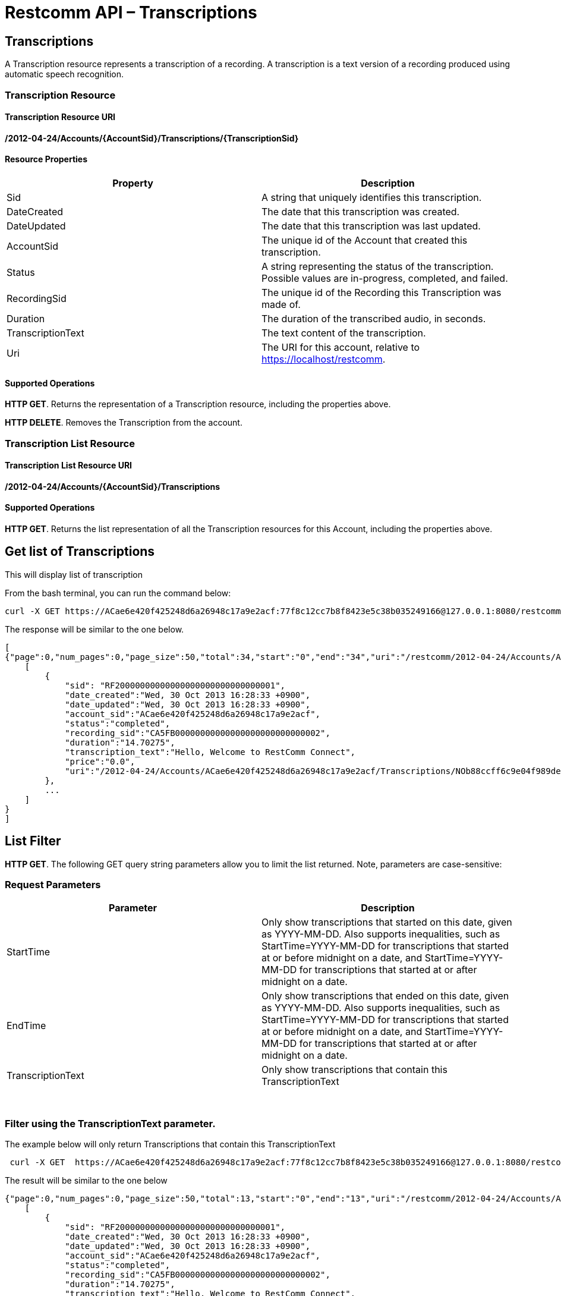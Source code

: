 = Restcomm API – Transcriptions

[[Transcriptions]]
== Transcriptions

A Transcription resource represents a transcription of a recording. A transcription is a text version of a recording produced using automatic speech recognition.

=== Transcription Resource

==== Transcription Resource URI

*/2012-04-24/Accounts/\{AccountSid}/Transcriptions/\{TranscriptionSid}*

==== Resource Properties

[cols=",",options="header",]
|======================================================================================================================
|Property |Description
|Sid |A string that uniquely identifies this transcription.
|DateCreated |The date that this transcription was created.
|DateUpdated |The date that this transcription was last updated.
|AccountSid |The unique id of the Account that created this transcription.
|Status |A string representing the status of the transcription. Possible values are in-progress, completed, and failed.
|RecordingSid |The unique id of the Recording this Transcription was made of.
|Duration |The duration of the transcribed audio, in seconds.
|TranscriptionText |The text content of the transcription.
|Uri |The URI for this account, relative to https://localhost/restcomm.
|======================================================================================================================

==== Supported Operations

**HTTP GET**. Returns the representation of a Transcription resource, including the properties above. 

**HTTP DELETE**. Removes the Transcription from the account.

=== Transcription List Resource

==== Transcription List Resource URI

*/2012-04-24/Accounts/\{AccountSid}/Transcriptions*

==== Supported Operations

**HTTP GET**. Returns the list representation of all the Transcription resources for this Account, including the properties above.

== Get list of Transcriptions

This will display list of transcription

From the bash terminal, you can run the command below:

....
curl -X GET https://ACae6e420f425248d6a26948c17a9e2acf:77f8c12cc7b8f8423e5c38b035249166@127.0.0.1:8080/restcomm/2012-04-24/Accounts/ACae6e420f425248d6a26948c17a9e2acf/Transcriptions.json  
....

The response will be similar to the one below.

[source,lang:xml,decode:true]
----
[
{"page":0,"num_pages":0,"page_size":50,"total":34,"start":"0","end":"34","uri":"/restcomm/2012-04-24/Accounts/ACae6e420f425248d6a26948c17a9e2acf/Transcriptions.json","first_page_uri":"/restcomm/2012-04-24/Accounts/ACae6e420f425248d6a26948c17a9e2acf/Transcriptions.json?Page=0&PageSize=50","previous_page_uri":"null","next_page_uri":"null","last_page_uri":"/restcomm/2012-04-24/Accounts/ACae6e420f425248d6a26948c17a9e2acf/Transcriptions.json?Page=0&PageSize=50","transcriptions":
    [
        {
            "sid": "RF20000000000000000000000000000001",
            "date_created":"Wed, 30 Oct 2013 16:28:33 +0900",
            "date_updated":"Wed, 30 Oct 2013 16:28:33 +0900",
            "account_sid":"ACae6e420f425248d6a26948c17a9e2acf",
            "status":"completed",
            "recording_sid":"CA5FB00000000000000000000000000002",
            "duration":"14.70275",
            "transcription_text":"Hello, Welcome to RestComm Connect",
            "price":"0.0",
            "uri":"/2012-04-24/Accounts/ACae6e420f425248d6a26948c17a9e2acf/Transcriptions/NOb88ccff6c9e04f989de9415a555ad84d.json.json"
        },
        ...
    ]
}
]
----

== List Filter

**HTTP GET**. The following GET query string parameters allow you to limit the list returned. Note, parameters are case-sensitive:

=== Request Parameters

[cols=",",options="header",]
|===========================================================================================================================================================================================================================================================================
|Parameter |Description
|StartTime |Only show transcriptions that started on this date, given as YYYY-MM-DD. Also supports inequalities, such as StartTime=YYYY-MM-DD for transcriptions that started at or before midnight on a date, and StartTime=YYYY-MM-DD for transcriptions that started at or after midnight on a date.
|EndTime |Only show transcriptions that ended on this date, given as YYYY-MM-DD. Also supports inequalities, such as StartTime=YYYY-MM-DD for transcriptions that started at or before midnight on a date, and StartTime=YYYY-MM-DD for transcriptions that started at or after midnight on a date.
|TranscriptionText |Only show transcriptions that contain this TranscriptionText
|===========================================================================================================================================================================================================================================================================

 

=== Filter using the TranscriptionText parameter.

The example below will only return Transcriptions that contain this TranscriptionText

....
 curl -X GET  https://ACae6e420f425248d6a26948c17a9e2acf:77f8c12cc7b8f8423e5c38b035249166@127.0.0.1:8080/restcomm/2012-04-24/Accounts/ACae6e420f425248d6a26948c17a9e2acf/Transcriptions.json?TranscriptionText=RestComm
....

The result will be similar to the one below

[source,decode:true]
----
{"page":0,"num_pages":0,"page_size":50,"total":13,"start":"0","end":"13","uri":"/restcomm/2012-04-24/Accounts/ACae6e420f425248d6a26948c17a9e2acf/Transcriptions.json","first_page_uri":"/restcomm/2012-04-24/Accounts/ACae6e420f425248d6a26948c17a9e2acf/Transcriptions.json?Page=0&PageSize=50","previous_page_uri":"null","next_page_uri":"null","last_page_uri":"/restcomm/2012-04-24/Accounts/ACae6e420f425248d6a26948c17a9e2acf/Transcriptions.json?Page=0&PageSize=50","transcriptions":
    [
        {
            "sid": "RF20000000000000000000000000000001",
            "date_created":"Wed, 30 Oct 2013 16:28:33 +0900",
            "date_updated":"Wed, 30 Oct 2013 16:28:33 +0900",
            "account_sid":"ACae6e420f425248d6a26948c17a9e2acf",
            "status":"completed",
            "recording_sid":"CA5FB00000000000000000000000000002",
            "duration":"14.70275",
            "transcription_text":"Hello, Welcome to RestComm Connect",
            "price":"0.0",
            "uri":"/2012-04-24/Accounts/ACae6e420f425248d6a26948c17a9e2acf/Transcriptions/NOb88ccff6c9e04f989de9415a555ad84d.json.json"
        },
        ...
    ]
}
----

== Paging Information

*HTTP GET.* The following GET query string parameters allow you to limit the list returned. Note, parameters are case-sensitive:

=== Request Parameters

[cols=",",options="header",]
|=======================================================================
|PParameter |Description
|Page |The current page number. Zero-indexed, so the first page is 0.
|NumPages |The total number of pages.
|PageSize |How many items are in each page
|Total |The total number of items in the list.
|Start |The position in the overall list of the first item in this page.
|End |The position in the overall list of the last item in this page.
|=======================================================================

 

=== Example. 

The command below will return a single item from the list of transcriptions using the PageSize parameter

....
curl -X GET  https://ACae6e420f425248d6a26948c17a9e2acf:77f8c12cc7b8f8423e5c38b035249166@127.0.0.1:8080/restcomm/2012-04-24/Accounts/ACae6e420f425248d6a26948c17a9e2acf/Transcriptions.json?PageSize=1
....

The result of the *PageSize* parameter

[source,lang:xml,decode:true]
----
{"page":0,"num_pages":34,"page_size":1,"total":34,"start":"0","end":"0","uri":"/restcomm/2012-04-24/Accounts/ACae6e420f425248d6a26948c17a9e2acf/Transcriptions.json","first_page_uri":"/restcomm/2012-04-24/Accounts/ACae6e420f425248d6a26948c17a9e2acf/Transcriptions.json?Page=0&PageSize=1","previous_page_uri":"null","next_page_uri":"/restcomm/2012-04-24/Accounts/ACae6e420f425248d6a26948c17a9e2acf/Transcriptions.json?Page=1&PageSize=1&AfterSid=RF20000000000000000000000000000001","last_page_uri":"/restcomm/2012-04-24/Accounts/ACae6e420f425248d6a26948c17a9e2acf/Transcriptions.json?Page=34&PageSize=1","transcriptions":
    [
        {
            "sid": "RF20000000000000000000000000000001",
            "date_created":"Wed, 30 Oct 2013 16:28:33 +0900",
            "date_updated":"Wed, 30 Oct 2013 16:28:33 +0900",
            "account_sid":"ACae6e420f425248d6a26948c17a9e2acf",
            "status":"completed",
            "recording_sid":"CA5FB00000000000000000000000000002",
            "duration":"14.70275",
            "transcription_text":"Hello, Welcome to RestComm Connect",
            "price":"0.0",
            "uri":"/2012-04-24/Accounts/ACae6e420f425248d6a26948c17a9e2acf/Transcriptions/NOb88ccff6c9e04f989de9415a555ad84d.json.json"
        }
    ]
}
----

 

== Additional Paging Information.

The API returns URIs to the next, previous, first and last pages of the returned list as shown in the table below:

=== Request Parameters

[cols=",",options="header",]
|============================================================
|Parameter |Description
|Uri |The URI of the current page.
|Firstpageuri |The URI for the first page of this list.
|Nextpageuri |The URI for the next page of this list.
|Previouspageuri |The URI for the previous page of this list.
|Lastpageuri |The URI for the last page of this list.
|============================================================